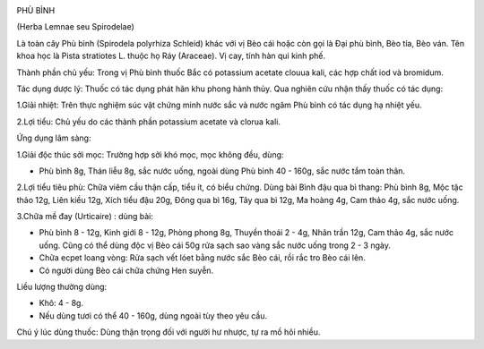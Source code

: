 |image0|

PHÙ BÌNH

(Herba Lemnae seu Spirodelae)

Là toàn cây Phù bình (Spirodela polyrhiza Schleid) khác với vị Bèo cái
hoặc còn gọi là Đại phù bình, Bèo tía, Bèo ván. Tên khoa học là Pista
stratiotes L. thuộc họ Ráy (Araceae). Vị cay, tính hàn qui kinh phế.

Thành phần chủ yếu: Trong vị Phù bình thuốc Bắc có potassium acetate
clouua kali, các hợp chất iod và bromidum.

Tác dụng dược lý: Thuốc có tác dụng phát hãn khu phong hành thủy. Qua
nghiên cứu nhận thấy thuốc có tác dụng:

1.Giải nhiệt: Trên thực nghiệm súc vật chứng minh nước sắc và nước ngâm
Phù bình có tác dụng hạ nhiệt yếu.

2.Lợi tiểu: Chủ yếu do các thành phần potassium acetate và clorua kali.

Ứng dụng lâm sàng:

1.Giải độc thúc sởi mọc: Trường hợp sởi khó mọc, mọc không đều, dùng:

-  Phù bình 8g, Thán liễu 8g, sắc nước uống, ngoài dùng Phù bình 40 -
   160g, sắc nước tắm toàn thân.

2.Lợi tiểu tiêu phù: Chữa viêm cầu thận cấp, tiểu ít, có biểu chứng.
Dùng bài Bình đậu qua bì thang: Phù bình 8g, Mộc tặc thảo 12g, Liên kiều
12g, Xích tiểu đậu 20g, Đông qua bì 16g, Tây qua bì 12g, Ma hoàng 4g,
Cam thảo 4g, sắc nước uống.

3.Chữa mề đay (Urticaire) : dùng bài:

-  Phù bình 8 - 12g, Kinh giới 8 - 12g, Phòng phong 8g, Thuyền thoái 2 -
   4g, Nhân trần 12g, Cam thảo 4g, sắc nước uống. Cũng có thể dùng độc
   vị Bèo cái 50g rửa sạch sao vàng sắc nước uống trong 2 - 3 ngày.
-  Chữa ecpet loang vòng: Rửa sạch vết lóet bằng nước sắc Bèo cái, rồi
   rắc tro Bèo cái lên.
-  Có người dùng Bèo cái chữa chứng Hen suyễn.

Liều lượng thường dùng:

+ Khô: 4 - 8g.

+ Nếu dùng tươi có thể 40 - 160g, dùng ngoài tùy theo yêu cầu.

Chú ý lúc dùng thuốc: Dùng thận trọng đối với người hư nhược, tự ra mồ
hôi nhiều.

.. |image0| image:: PHUBINH.JPG
   :width: 50px
   :height: 50px
   :target: PHUBINH_.htm
